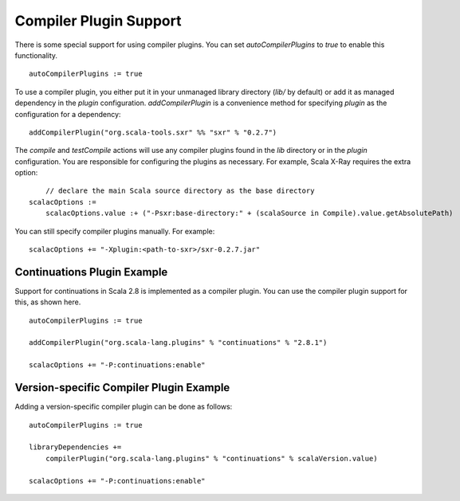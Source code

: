 =======================
Compiler Plugin Support
=======================

There is some special support for using compiler plugins. You can set
`autoCompilerPlugins` to `true` to enable this functionality.

::

    autoCompilerPlugins := true

To use a compiler plugin, you either put it in your unmanaged library
directory (`lib/` by default) or add it as managed dependency in the
`plugin` configuration. `addCompilerPlugin` is a convenience method
for specifying `plugin` as the configuration for a dependency:

::

    addCompilerPlugin("org.scala-tools.sxr" %% "sxr" % "0.2.7")

The `compile` and `testCompile` actions will use any compiler
plugins found in the `lib` directory or in the `plugin`
configuration. You are responsible for configuring the plugins as
necessary. For example, Scala X-Ray requires the extra option:

::

        // declare the main Scala source directory as the base directory
    scalacOptions :=
        scalacOptions.value :+ ("-Psxr:base-directory:" + (scalaSource in Compile).value.getAbsolutePath)

You can still specify compiler plugins manually. For example:

::

    scalacOptions += "-Xplugin:<path-to-sxr>/sxr-0.2.7.jar"

Continuations Plugin Example
============================

Support for continuations in Scala 2.8 is implemented as a compiler
plugin. You can use the compiler plugin support for this, as shown here.

::

    autoCompilerPlugins := true

    addCompilerPlugin("org.scala-lang.plugins" % "continuations" % "2.8.1")

    scalacOptions += "-P:continuations:enable"

Version-specific Compiler Plugin Example
========================================

Adding a version-specific compiler plugin can be done as follows:

::

    autoCompilerPlugins := true

    libraryDependencies +=
        compilerPlugin("org.scala-lang.plugins" % "continuations" % scalaVersion.value)

    scalacOptions += "-P:continuations:enable"
